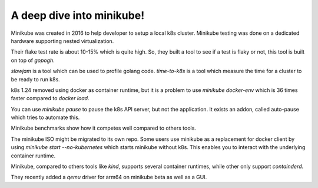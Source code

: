 A deep dive into minikube!
--------------------------

Minikube was created in 2016 to help developer to setup a local k8s cluster.
Minikube testing was done on a dedicated hardware supporting nested virtualization.

Their flake test rate is about 10-15% which is quite high.
So, they built a tool to see if a test is flaky or not, this tool is built on top of `gopogh`.

`slowjam` is a tool which can be used to profile golang code.
`time-to-k8s` is a tool which measure the time for a cluster to be ready to run k8s.

k8s 1.24 removed using docker as container runtime, but it is a problem to use `minikube docker-env` which is 36 times faster compared to `docker load`.

You can use `minikube pause` to pause the k8s API server, but not the application.
It exists an addon, called auto-pause which tries to automate this.

Minikube benchmarks show how it competes well compared to others tools.

The minikube ISO might be migrated to its own repo.
Some users use minikube as a replacement for docker client by using `minikube start --no-kubernetes` which starts minikube without k8s.
This enables you to interact with the underlying container runtime.

Minikube, compared to others tools like `kind`, supports several container runtimes, while other only support `containderd`.

They recently added a `qemu` driver for arm64 on minikube beta as well as a GUI.


